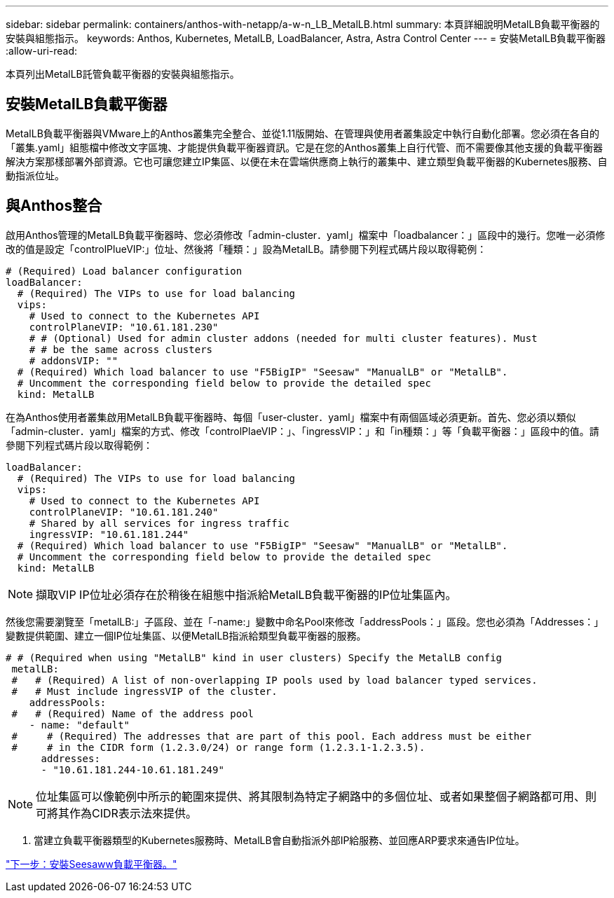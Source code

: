 ---
sidebar: sidebar 
permalink: containers/anthos-with-netapp/a-w-n_LB_MetalLB.html 
summary: 本頁詳細說明MetalLB負載平衡器的安裝與組態指示。 
keywords: Anthos, Kubernetes, MetalLB, LoadBalancer, Astra, Astra Control Center 
---
= 安裝MetalLB負載平衡器
:allow-uri-read: 


本頁列出MetalLB託管負載平衡器的安裝與組態指示。



== 安裝MetalLB負載平衡器

MetalLB負載平衡器與VMware上的Anthos叢集完全整合、並從1.11版開始、在管理與使用者叢集設定中執行自動化部署。您必須在各自的「叢集.yaml」組態檔中修改文字區塊、才能提供負載平衡器資訊。它是在您的Anthos叢集上自行代管、而不需要像其他支援的負載平衡器解決方案那樣部署外部資源。它也可讓您建立IP集區、以便在未在雲端供應商上執行的叢集中、建立類型負載平衡器的Kubernetes服務、自動指派位址。



== 與Anthos整合

啟用Anthos管理的MetalLB負載平衡器時、您必須修改「admin-cluster．yaml」檔案中「loadbalancer：」區段中的幾行。您唯一必須修改的值是設定「controlPlueVIP:」位址、然後將「種類：」設為MetalLB。請參閱下列程式碼片段以取得範例：

[listing]
----
# (Required) Load balancer configuration
loadBalancer:
  # (Required) The VIPs to use for load balancing
  vips:
    # Used to connect to the Kubernetes API
    controlPlaneVIP: "10.61.181.230"
    # # (Optional) Used for admin cluster addons (needed for multi cluster features). Must
    # # be the same across clusters
    # addonsVIP: ""
  # (Required) Which load balancer to use "F5BigIP" "Seesaw" "ManualLB" or "MetalLB".
  # Uncomment the corresponding field below to provide the detailed spec
  kind: MetalLB
----
在為Anthos使用者叢集啟用MetalLB負載平衡器時、每個「user-cluster．yaml」檔案中有兩個區域必須更新。首先、您必須以類似「admin-cluster．yaml」檔案的方式、修改「controlPlaeVIP：」、「ingressVIP：」和「in種類：」等「負載平衡器：」區段中的值。請參閱下列程式碼片段以取得範例：

[listing]
----
loadBalancer:
  # (Required) The VIPs to use for load balancing
  vips:
    # Used to connect to the Kubernetes API
    controlPlaneVIP: "10.61.181.240"
    # Shared by all services for ingress traffic
    ingressVIP: "10.61.181.244"
  # (Required) Which load balancer to use "F5BigIP" "Seesaw" "ManualLB" or "MetalLB".
  # Uncomment the corresponding field below to provide the detailed spec
  kind: MetalLB
----

NOTE: 擷取VIP IP位址必須存在於稍後在組態中指派給MetalLB負載平衡器的IP位址集區內。

然後您需要瀏覽至「metalLB:」子區段、並在「-name:」變數中命名Pool來修改「addressPools：」區段。您也必須為「Addresses：」變數提供範圍、建立一個IP位址集區、以便MetalLB指派給類型負載平衡器的服務。

[listing]
----
# # (Required when using "MetalLB" kind in user clusters) Specify the MetalLB config
 metalLB:
 #   # (Required) A list of non-overlapping IP pools used by load balancer typed services.
 #   # Must include ingressVIP of the cluster.
    addressPools:
 #   # (Required) Name of the address pool
    - name: "default"
 #     # (Required) The addresses that are part of this pool. Each address must be either
 #     # in the CIDR form (1.2.3.0/24) or range form (1.2.3.1-1.2.3.5).
      addresses:
      - "10.61.181.244-10.61.181.249"
----

NOTE: 位址集區可以像範例中所示的範圍來提供、將其限制為特定子網路中的多個位址、或者如果整個子網路都可用、則可將其作為CIDR表示法來提供。

. 當建立負載平衡器類型的Kubernetes服務時、MetalLB會自動指派外部IP給服務、並回應ARP要求來通告IP位址。


link:a-w-n_LB_SeeSaw.html["下一步：安裝Seesaww負載平衡器。"]
